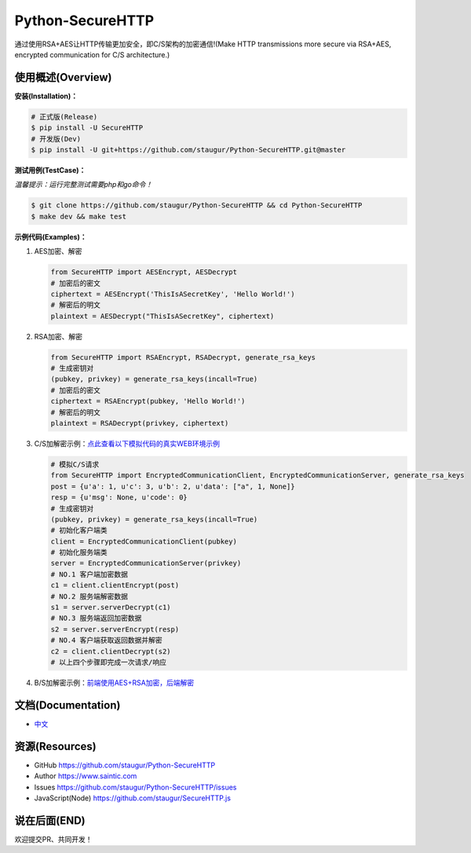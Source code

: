 Python-SecureHTTP
=================

通过使用RSA+AES让HTTP传输更加安全，即C/S架构的加密通信!(Make HTTP transmissions more secure via RSA+AES, encrypted communication for C/S architecture.)

|Build Status| |Documentation Status| |codecov| |PyPI| |Pyversions|

使用概述(Overview)
~~~~~~~~~~~~~~~~~~

**安装(Installation)：**

.. code:: bash

    # 正式版(Release)
    $ pip install -U SecureHTTP
    # 开发版(Dev)
    $ pip install -U git+https://github.com/staugur/Python-SecureHTTP.git@master

**测试用例(TestCase)：**

*温馨提示：运行完整测试需要php和go命令！*

.. code:: bash

    $ git clone https://github.com/staugur/Python-SecureHTTP && cd Python-SecureHTTP
    $ make dev && make test

**示例代码(Examples)：**

1. AES加密、解密

   .. code:: python

       from SecureHTTP import AESEncrypt, AESDecrypt
       # 加密后的密文
       ciphertext = AESEncrypt('ThisIsASecretKey', 'Hello World!')
       # 解密后的明文
       plaintext = AESDecrypt("ThisIsASecretKey", ciphertext)

2. RSA加密、解密

   .. code:: python

       from SecureHTTP import RSAEncrypt, RSADecrypt, generate_rsa_keys
       # 生成密钥对
       (pubkey, privkey) = generate_rsa_keys(incall=True)
       # 加密后的密文
       ciphertext = RSAEncrypt(pubkey, 'Hello World!')
       # 解密后的明文
       plaintext = RSADecrypt(privkey, ciphertext)

3. C/S加解密示例：\ `点此查看以下模拟代码的真实WEB环境示例 <https://github.com/staugur/Python-SecureHTTP/blob/master/examples/Demo/>`__

   .. code:: python

       # 模拟C/S请求
       from SecureHTTP import EncryptedCommunicationClient, EncryptedCommunicationServer, generate_rsa_keys
       post = {u'a': 1, u'c': 3, u'b': 2, u'data': ["a", 1, None]}
       resp = {u'msg': None, u'code': 0}
       # 生成密钥对
       (pubkey, privkey) = generate_rsa_keys(incall=True)
       # 初始化客户端类
       client = EncryptedCommunicationClient(pubkey)
       # 初始化服务端类
       server = EncryptedCommunicationServer(privkey)
       # NO.1 客户端加密数据
       c1 = client.clientEncrypt(post)
       # NO.2 服务端解密数据
       s1 = server.serverDecrypt(c1)
       # NO.3 服务端返回加密数据
       s2 = server.serverEncrypt(resp)
       # NO.4 客户端获取返回数据并解密
       c2 = client.clientDecrypt(s2)
       # 以上四个步骤即完成一次请求/响应

4. B/S加解密示例：\ `前端使用AES+RSA加密，后端解密 <https://github.com/staugur/Python-SecureHTTP/tree/master/examples/BS-RSA>`__

文档(Documentation)
~~~~~~~~~~~~~~~~~~~

-  `中文 <https://python-securehttp.rtfd.vip/>`__

资源(Resources)
~~~~~~~~~~~~~~~

-  GitHub https://github.com/staugur/Python-SecureHTTP
-  Author https://www.saintic.com
-  Issues https://github.com/staugur/Python-SecureHTTP/issues
-  JavaScript(Node) https://github.com/staugur/SecureHTTP.js

说在后面(END)
~~~~~~~~~~~~~

欢迎提交PR、共同开发！

.. |Build Status| image:: https://travis-ci.org/staugur/Python-SecureHTTP.svg?branch=master
   :target: https://travis-ci.org/staugur/Python-SecureHTTP
.. |Documentation Status| image:: https://open.saintic.com/rtfd/badge/python-securehttp
   :target: https://python-securehttp.rtfd.vip/zh_CN/latest/
.. |codecov| image:: https://codecov.io/gh/staugur/Python-SecureHTTP/branch/master/graph/badge.svg
   :target: https://codecov.io/gh/staugur/Python-SecureHTTP
.. |PyPI| image:: https://img.shields.io/pypi/v/SecureHTTP.svg?style=popout
   :target: https://pypi.org/project/SecureHTTP
.. |Pyversions| image:: https://img.shields.io/pypi/pyversions/SecureHTTP.svg
   :target: https://pypi.org/project/SecureHTTP
